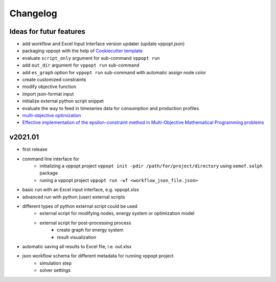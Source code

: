 =========
Changelog
=========

Ideas for futur features
------------------------

- add workflow and Excel Input Interface version updater (update vppopt.json)
- packaging vppopt with the help of `Cookiecutter template <https://github.com/audreyfeldroy/cookiecutter-pypackage>`_
- evaluate ``script_only`` argument for sub-command ``vppopt run``
- add ``out_dir`` argument for ``vppopt run`` sub-command
- add ``es_graph`` option for ``vppopt run`` sub-command with automatic assign node color
- create customized constraints
- modify objective function
- import json-format input
- initialize external python script snippet
- evaluate the way to feed in timeseries data for consumption and production profiles
- `multi-objective optimization <https://stackoverflow.com/questions/50742999/multi-objective-optimization-example-pyomo>`_
- `Effective implementation of the epsilon-constraint method in Multi-Objective Mathematical Programming problems <https://www.sciencedirect.com/science/article/abs/pii/S0096300309002574>`_

v2021.01 
--------

- first release
- command line interface for
    - initializing a vppopt project ``vppopt init -pdir /path/for/project/directory`` using ``oemof.solph`` package
    - runing a vppopt project ``vppopt run -wf <workflow_json_file.json>``
- basic run with an Excel input interface, e.g. vppopt.xlsx
- advanced run with python (user) external scripts
- different types of python external script could be used
    - external script for modifying nodes, energy system or optimization model
    - external script for post-processing process
        - create graph for energy system
        - result visualization
- automatic saving all results to Excel file, i.e. out.xlsx
- json workflow schema for different metadata for running vppopt project
    - simulation step
    - solver settings